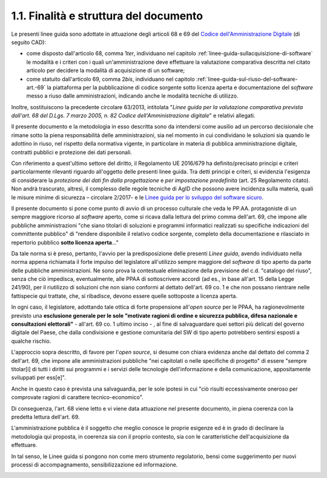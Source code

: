 .. _finalità-e-struttura-del-documento:

1.1. Finalità e struttura del documento
=======================================

Le presenti linee guida sono adottate in attuazione degli articoli 68 e 69 del `Codice dell'Amministrazione Digitale <http://www.normattiva.it/uri-res/N2Ls?urn:nir:stato:decreto.legislativo:2005-03-07;82!vig=>`__ (di seguito CAD):

-  come disposto dall'articolo 68, comma 1\ *ter*, individuano nel capitolo :ref:`linee-guida-sullacquisizione-di-software` le modalità e i criteri con i quali un'amministrazione deve effettuare la valutazione comparativa descritta nel citato articolo per decidere la modalità di acquisizione di un software;

-  come statuito dall'articolo 69, comma 2\ *bis*, individuano nel capitolo :ref:`linee-guida-sul-riuso-del-software-art.-69` la piattaforma per la pubblicazione di codice sorgente sotto licenza aperta e documentazione del *software* messo a riuso dalle amministrazioni, indicando anche le modalità tecniche di utilizzo.

Inoltre, sostituiscono la precedente circolare 63/2013, intitolata "*Linee guida per la valutazione comparativa prevista dall'art. 68 del D.Lgs. 7 marzo 2005, n. 82 Codice dell'Amministrazione digitale*" e relativi allegati.

Il presente documento e la metodologia in esso descritta sono da intendersi come ausilio ad un percorso decisionale che rimane sotto la piena responsabilità delle amministrazioni, sia nel momento in cui condividano le soluzioni sia quando le adottino in riuso, nel rispetto della normativa vigente, in particolare in materia di pubblica amministrazione digitale, contratti pubblici e protezione dei dati personali.

Con riferimento a quest'ultimo settore del diritto, il Regolamento UE 2016/679 ha definito/precisato principi e criteri particolarmente rilevanti riguardo all'oggetto delle presenti linee guida. Tra detti principi e criteri, si evidenzia l'esigenza di considerare la *protezione dei dati fin dalla progettazione* e *per impostazione predefinita* (art. 25 Regolamento citato). Non andrà trascurato, altresì, il complesso delle regole tecniche di AgID che possono avere incidenza sulla materia, quali le misure minime di sicurezza – circolare 2/2017- e le `Linee guida per lo sviluppo del software sicuro <http://www.agid.gov.it/sites/default/files/repository_files/documentazione/linee_guida_per_lo_sviluppo_sicuro_di_codice_v1.0.pdf>`__.

Il presente documento si pone come punto di avvio di un processo culturale che veda le PP.AA. protagoniste di un sempre maggiore ricorso al *software* aperto, come si ricava dalla lettura del primo comma dell'art. 69, che impone alle pubbliche amministrazioni "che siano titolari di soluzioni e programmi informatici realizzati su specifiche indicazioni del committente pubblico" di "rendere disponibile il relativo codice sorgente, completo della documentazione e rilasciato in repertorio pubblico **sotto licenza aperta**..."

Da tale norma si è preso, pertanto, l'avvio per la predisposizione delle presenti *Linee guida*, avendo individuato nella norma appena richiamata il forte impulso del legislatore all'utilizzo sempre maggiore del *software* di tipo aperto da parte delle pubbliche amministrazioni. Ne sono prova la contestuale eliminazione della previsione del c.d. "catalogo del riuso", senza che ciò impedisca, eventualmente, alle PPAA di sottoscrivere accordi (ad es., in base all'art. 15 della Legge 241/90), per il riutilizzo di soluzioni che non siano conformi al dettato dell'art. 69 co. 1 e che non possano rientrare nelle fattispecie qui trattate, che, si ribadisce, devono essere quelle sottoposte a licenza aperta.

In ogni caso, il legislatore, adottando tale ottica di forte propensione all'\ *open source* per le PPAA, ha ragionevolmente previsto una **esclusione generale per le sole "motivate ragioni di ordine e sicurezza pubblica, difesa nazionale e consultazioni elettorali"** - all'art. 69 co. 1 ultimo inciso - , al fine di salvaguardare quei settori più delicati del governo digitale del Paese, che dalla condivisione e gestione comunitaria del SW di tipo aperto potrebbero sentirsi esposti a qualche rischio.

L'approccio sopra descritto, di favore per l'\ *open source*, si desume con chiara evidenza anche dal dettato del comma 2 dell'art. 69, che impone alle amministrazioni pubbliche "nei capitolati o nelle specifiche di progetto" di essere "sempre titolar[i] di tutti i diritti sui programmi e i servizi delle tecnologie dell'informazione e della comunicazione, appositamente sviluppati per ess[e]".

Anche in questo caso è prevista una salvaguardia, per le sole ipotesi in cui "ciò risulti eccessivamente oneroso per comprovate ragioni di carattere tecnico-economico".

Di conseguenza, l'art. 68 viene letto e vi viene data attuazione nel presente documento, in piena coerenza con la predetta lettura dell'art. 69.

L'amministrazione pubblica è il soggetto che meglio conosce le proprie esigenze ed è in grado di declinare la metodologia qui proposta, in coerenza sia con il proprio contesto, sia con le caratteristiche dell'acquisizione da effettuare.

In tal senso, le Linee guida si pongono non come mero strumento regolatorio, bensì come suggerimento per nuovi processi di accompagnamento, sensibilizzazione ed informazione.

.. _section:

.. _section-1:

.. _section-1:

